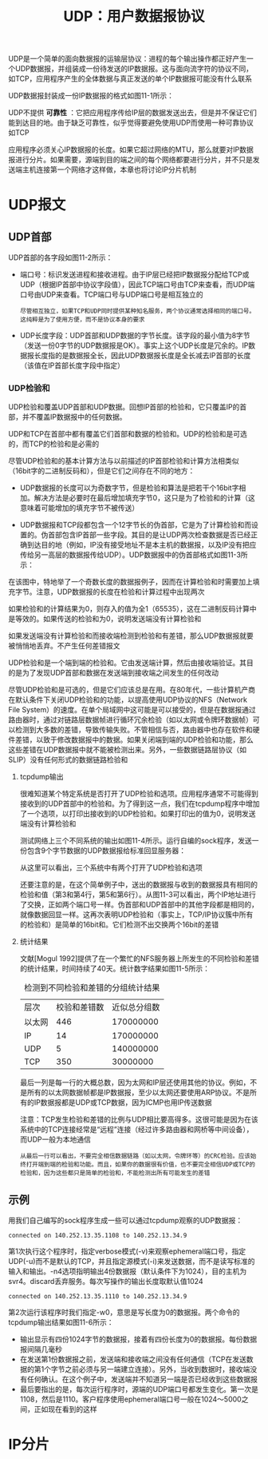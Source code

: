 #+TITLE: UDP：用户数据报协议
#+HTML_HEAD: <link rel="stylesheet" type="text/css" href="css/main.css" />
#+HTML_LINK_UP: traceroute.html   
#+HTML_LINK_HOME: tii.html
#+OPTIONS: num:nil timestamp:nil  ^:nil

UDP是一个简单的面向数据报的运输层协议：进程的每个输出操作都正好产生一个UDP数据报，并组装成一份待发送的IP数据报。这与面向流字符的协议不同，如TCP，应用程序产生的全体数据与真正发送的单个IP数据报可能没有什么联系

UDP数据报封装成一份IP数据报的格式如图11-1所示：

#+ATTR_HTML: image :width 40% 
[[file:pic/udp-packet.png]]

UDP不提供 *可靠性* ：它把应用程序传给IP层的数据发送出去，但是并不保证它们能到达目的地。由于缺乏可靠性，似乎觉得要避免使用UDP而使用一种可靠协议如TCP

应用程序必须关心IP数据报的长度。如果它超过网络的MTU，那么就要对IP数据报进行分片。如果需要，源端到目的端之间的每个网络都要进行分片，并不只是发送端主机连接第一个网络才这样做，本章也将讨论IP分片机制

* UDP报文
  
** UDP首部
   UDP首部的各字段如图11-2所示：
   
   #+ATTR_HTML: image :width 40% 
   [[file:pic/udp-header.png]]
   
+ 端口号：标识发送进程和接收进程。由于IP层已经把IP数据报分配给TCP或UDP（根据IP首部中协议字段值），因此TCP端口号由TCP来查看，而UDP端口号由UDP来查看。TCP端口号与UDP端口号是相互独立的
  
  #+begin_example
       尽管相互独立，如果TCP和UDP同时提供某种知名服务，两个协议通常选择相同的端口号。这纯粹是为了使用方便，而不是协议本身的要求
  #+end_example
  
+ UDP长度字段：UDP首部和UDP数据的字节长度。该字段的最小值为8字节（发送一份0字节的UDP数据报是OK）。事实上这个UDP长度是冗余的。IP数据报长度指的是数据报全长，因此UDP数据报长度是全长减去IP首部的长度（该值在IP首部长度字段中指定）
  
*** UDP检验和
    UDP检验和覆盖UDP首部和UDP数据。回想IP首部的检验和，它只覆盖IP的首部，并不覆盖IP数据报中的任何数据。
    
    UDP和TCP在首部中都有覆盖它们首部和数据的检验和。UDP的检验和是可选的，而TCP的检验和是必需的
    
    尽管UDP检验和的基本计算方法与以前描述的IP首部检验和计算方法相类似（16bit字的二进制反码和），但是它们之间存在不同的地方：
+ UDP数据报的长度可以为奇数字节，但是检验和算法是把若干个16bit字相加。解决方法是必要时在最后增加填充字节0，这只是为了检验和的计算（这意味着可能增加的填充字节不被传送）
+ UDP数据报和TCP段都包含一个12字节长的伪首部，它是为了计算检验和而设置的。伪首部包含IP首部一些字段。其目的是让UDP两次检查数据是否已经正确到达目的地（例如，IP没有接受地址不是本主机的数据报，以及IP没有把应传给另一高层的数据报传给UDP）。UDP数据报中的伪首部格式如图11-3所示：
  
  #+ATTR_HTML: image :width 60% 
  [[file:pic/udp-header.png]]
  
在该图中，特地举了一个奇数长度的数据报例子，因而在计算检验和时需要加上填充字节。注意，UDP数据报的长度在检验和计算过程中出现两次

如果检验和的计算结果为0，则存入的值为全1（65535），这在二进制反码计算中是等效的。如果传送的检验和为0，说明发送端没有计算检验和

如果发送端没有计算检验和而接收端检测到检验和有差错，那么UDP数据报就要被悄悄地丢弃。不产生任何差错报文

UDP检验和是一个端到端的检验和。它由发送端计算，然后由接收端验证。其目的是为了发现UDP首部和数据在发送端到接收端之间发生的任何改动

尽管UDP检验和是可选的，但是它们应该总是在用。在80年代，一些计算机产商在默认条件下关闭UDP检验和的功能，以提高使用UDP协议的NFS（Network File System）的速度。在单个局域网中这可能是可以接受的，但是在数据报通过路由器时，通过对链路层数据帧进行循环冗余检验（如以太网或令牌环数据帧）可以检测到大多数的差错，导致传输失败。不管相信与否，路由器中也存在软件和硬件差错，以致于修改数据报中的数据。如果关闭端到端的UDP检验和功能，那么这些差错在UDP数据报中就不能被检测出来。另外，一些数据链路层协议（如SLIP）没有任何形式的数据链路检验和

**** tcpdump输出
     很难知道某个特定系统是否打开了UDP检验和选项。应用程序通常不可能得到接收到的UDP首部中的检验和。为了得到这一点，我们在tcpdump程序中增加了一个选项，以打印出接收到的UDP检验和。如果打印出的值为0，说明发送端没有计算检验和
     
     测试网络上三个不同系统的输出如图11-4所示。运行自编的sock程序，发送一份包含9个字节数据的UDP数据报给标准回显服务器：
     
     #+ATTR_HTML: image :width 60% 
     [[file:pic/udp-dump.png]]
     
     从这里可以看出，三个系统中有两个打开了UDP检验和选项
     
     还要注意的是，在这个简单例子中，送出的数据报与收到的数据报具有相同的检验和值（第3和第4行，第5和第6行）。从图11-3可以看出，两个IP地址进行了交换，正如两个端口号一样。伪首部和UDP首部中的其他字段都是相同的，就像数据回显一样。这再次表明UDP检验和（事实上，TCP/IP协议簇中所有的检验和）是简单的16bit和。它们检测不出交换两个16bit的差错
     
**** 统计结果
     文献[Mogul 1992]提供了在一个繁忙的NFS服务器上所发生的不同检验和差错的统计结果，时间持续了40天。统计数字结果如图11-5所示：
     
     #+CAPTION: 检测到不同检验和差错的分组统计结果
     #+ATTR_HTML: :border 1 :rules all :frame boader
     | 层次 | 校验和差错数 | 近似总分组数 |
     | 以太网 | 446          | 170000000    |
     | IP     | 14           | 170000000    |
     | UDP    | 5            | 140000000    |
     | TCP    | 350          | 30000000     |
     
     最后一列是每一行的大概总数，因为太网和IP层还使用其他的协议。例如，不是所有的以太网数据帧都是IP数据报，至少以太网还要使用ARP协议。不是所有的IP数据报都是UDP或TCP数据，因为ICMP也用IP传送数据
     
     注意：TCP发生检验和差错的比例与UDP相比要高得多。这很可能是因为在该系统中的TCP连接经常是“远程”连接（经过许多路由器和网桥等中间设备），而UDP一般为本地通信
     
     #+begin_example
       从最后一行可以看出，不要完全相信数据链路（如以太网，令牌环等）的CRC检验。应该始终打开端到端的检验和功能。而且，如果你的数据很有价值，也不要完全相信UDP或TCP的检验和，因为这些都只是简单的检验和，不能检测出所有可能发生的差错
     #+end_example
     
** 示例
   用我们自己编写的sock程序生成一些可以通过tcpdump观察的UDP数据报：
   
   #+BEGIN_SRC sh :results output :exports result
  bsdi $ sock -v -u -i -n4 svr4 discard
   #+END_SRC
   
   #+RESULTS:
   #+begin_example
       connected on 140.252.13.35.1108 to 140.252.13.34.9
   #+end_example
第1次执行这个程序时，指定verbose模式(-v)来观察ephemeral端口号，指定UDP(-u)而不是默认的TCP，并且指定源模式(-i)来发送数据，而不是读写标准的输入和输出。-n4选项指明输出4份数据报（默认条件下为1024），目的主机为svr4。discard丢弃服务。每次写操作的输出长度取默认值1024

   #+BEGIN_SRC sh :results output :exports result
     bsdi $ sock -v -u -i -n4 -w0 svr4 discard

   #+END_SRC
   
   #+RESULTS:
   #+begin_example
     connected on 140.252.13.35.1110 to 140.252.13.34.9
   #+end_example
第2次运行该程序时我们指定-w0，意思是写长度为0的数据报。两个命令的tcpdump输出结果如图11-6所示：
     #+ATTR_HTML: image :width 60% 
     [[file:pic/sock-dump.png]]

+ 输出显示有四份1024字节的数据报，接着有四份长度为0的数据报。每份数据报间隔几毫秒
+ 在发送第1份数据报之前，发送端和接收端之间没有任何通信（TCP在发送数据的第1个字节之前必须与另一端建立连接）。另外，当收到数据时，接收端没有任何确认。在这个例子中，发送端并不知道另一端是否已经收到这些数据报
+ 最后要指出的是，每次运行程序时，源端的UDP端口号都发生变化。第一次是1108，然后是1110。客户程序使用ephemeral端口号一般在1024～5000之间，正如现在看到的这样


* IP分片
